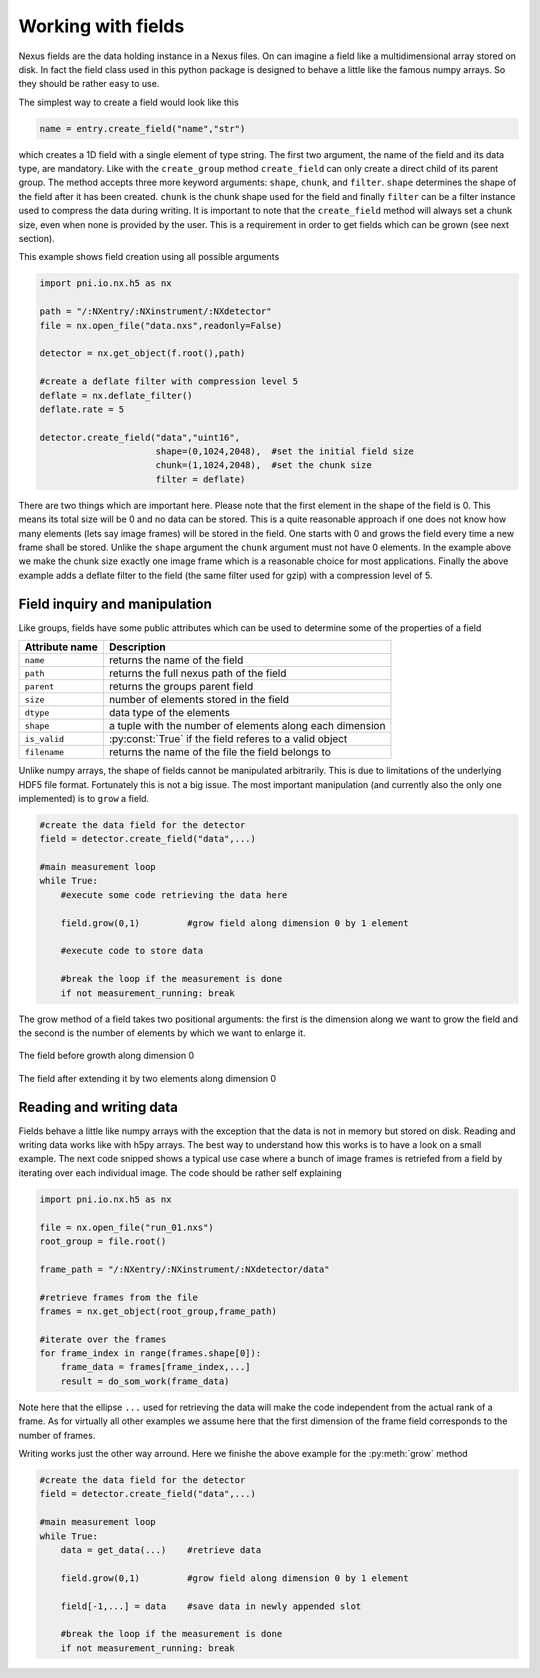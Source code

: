 Working with fields
===================

Nexus fields are the data holding instance in a Nexus files. On can imagine a
field like a multidimensional array stored on disk. In fact the field class 
used in this python package is designed to behave a little like the famous numpy
arrays. So they should be rather easy to use. 

The simplest way to create a field would look like this

.. code-block:: python

    name = entry.create_field("name","str")

which creates a 1D field with a single element of type string. 
The first two argument, the name of the field and its data type, are mandatory.
Like with the ``create_group`` method ``create_field`` can only create a direct
child of its parent group. The method accepts three more keyword arguments:
``shape``, ``chunk``, and ``filter``.  ``shape`` determines the shape of the
field after it has been created.  ``chunk`` is the chunk shape used for the
field and finally ``filter`` can be a filter instance used to compress the data
during writing.  It is important to note that the ``create_field`` method will
always set a chunk size, even when none is provided by the user. This is a
requirement in order to get fields which can be grown (see next section).  

This example shows field creation using all possible arguments

.. code-block:: python

    import pni.io.nx.h5 as nx

    path = "/:NXentry/:NXinstrument/:NXdetector"
    file = nx.open_file("data.nxs",readonly=False)

    detector = nx.get_object(f.root(),path)

    #create a deflate filter with compression level 5
    deflate = nx.deflate_filter()
    deflate.rate = 5

    detector.create_field("data","uint16",
                          shape=(0,1024,2048),  #set the initial field size
                          chunk=(1,1024,2048),  #set the chunk size
                          filter = deflate)


There are two things which are important here. Please note that the first
element in the shape of the field is 0. This means its total size will be 0
and no data can be stored. This is a quite reasonable approach if one does not 
know how many elements (lets say image frames) will be stored in the field. 
One starts with 0 and grows the field every time a new frame shall be stored. 
Unlike the ``shape`` argument the ``chunk`` argument must not have 0
elements. In the example above we make the chunk size exactly one image frame
which is a reasonable choice for most applications. 
Finally the above example adds a deflate filter to the field (the same filter
used for gzip) with a compression level of 5. 


Field inquiry and manipulation
------------------------------

Like groups, fields have some public attributes which can be used to determine
some of the properties of a field 

==============  =========================================================
Attribute name  Description 
==============  =========================================================
``name``        returns the name of the field
``path``        returns the full nexus path of the field
``parent``      returns the groups parent field 
``size``        number of elements stored in the field 
``dtype``       data type of the elements 
``shape``       a tuple with the number of elements along each dimension 
``is_valid``    :py:const:`True` if the field referes to a valid object
``filename``    returns the name of the file the field belongs to
==============  =========================================================

Unlike numpy arrays, the shape of fields cannot be manipulated arbitrarily. 
This is due to limitations of the underlying HDF5 file format. 
Fortunately this is not a big issue. The most important manipulation (and
currently also the only one implemented) is to ``grow`` a field. 

.. code-block:: python
    
    #create the data field for the detector
    field = detector.create_field("data",...)

    #main measurement loop
    while True:
        #execute some code retrieving the data here

        field.grow(0,1)         #grow field along dimension 0 by 1 element
        
        #execute code to store data
       
        #break the loop if the measurement is done
        if not measurement_running: break


The grow method of a field takes two positional arguments: the first is the 
dimension along we want to grow the field and the second is the number of 
elements by which we want to enlarge it.

.. figure:: array.png 
    :height: 300px
    :align: center

    The field before growth along dimension 0


.. figure:: array_grow.png
    :height: 300px
    :align: center

    The field after extending it by two elements along dimension 0

Reading and writing data
------------------------

Fields behave a little like numpy arrays with the exception that the data is not
in memory but stored on disk. Reading and writing data works like with h5py
arrays. The best way to understand how this works is to have a look on a small
example. 
The next code snipped shows a typical use case where a bunch of image frames is
retriefed from a field by iterating over each individual image.
The code should be rather self explaining

.. code-block:: python
    
    import pni.io.nx.h5 as nx

    file = nx.open_file("run_01.nxs")
    root_group = file.root()

    frame_path = "/:NXentry/:NXinstrument/:NXdetector/data"

    #retrieve frames from the file
    frames = nx.get_object(root_group,frame_path)

    #iterate over the frames
    for frame_index in range(frames.shape[0]):
        frame_data = frames[frame_index,...]
        result = do_som_work(frame_data)

Note here that the ellipse ``...`` used for retrieving the data will make 
the code independent from the actual rank of a frame. As for virtually all
other examples we assume here that the first dimension of the frame field
corresponds to the number of frames. 

Writing works just the other way arround. Here we finishe the above example for
the :py:meth:`grow` method 

.. code-block:: python

    #create the data field for the detector
    field = detector.create_field("data",...)

    #main measurement loop
    while True:
        data = get_data(...)    #retrieve data

        field.grow(0,1)         #grow field along dimension 0 by 1 element
       
        field[-1,...] = data    #save data in newly appended slot
       
        #break the loop if the measurement is done
        if not measurement_running: break
